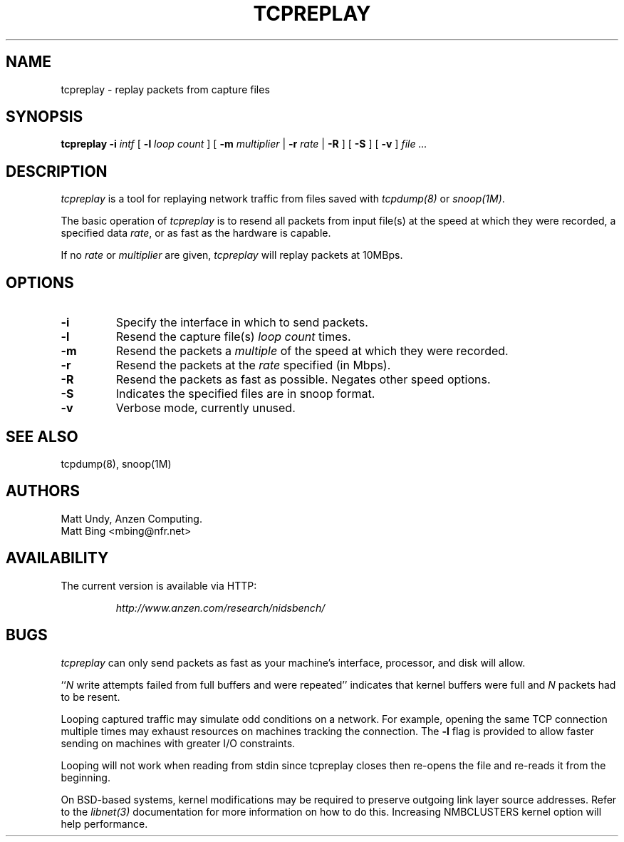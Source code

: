 .\" $Id: tcpreplay.8,v 1.1 2002/03/29 03:44:53 mattbing Exp $
.TH TCPREPLAY 8
.SH NAME
tcpreplay \- replay packets from capture files
.SH SYNOPSIS
.na
.B tcpreplay
.B \-i
.I intf
[
.B \-l
.I loop count
] [
.B \-m
.I multiplier
|
.B \-r
.I rate
|
.B \-R
]
[
.B \-S
]
[
.B \-v
]
.I file ...
.SH DESCRIPTION
.LP
.I tcpreplay
is a tool for replaying network traffic from files
saved with 
\fItcpdump(8)\fP
or
\fIsnoop(1M)\fP.
.LP
The basic operation of
.I tcpreplay
is to resend all packets from input file(s) at the speed at which
they were recorded, a specified data \fIrate\fP, or as fast as the hardware is 
capable.  
.LP
If no
\fIrate\fP or
\fImultiplier\fP are given, 
.I tcpreplay 
will replay packets at 10MBps.
.SH OPTIONS
.LP
.TP
.B \-i
Specify the interface in which to send packets.
.TP
.B \-l
Resend the capture file(s) \fIloop count\fR times.
.TP
.B \-m
Resend the packets a \fImultiple\fR of the speed at which they were
recorded.
.TP
.B \-r
Resend the packets at the \fIrate\fR specified (in Mbps).
.TP
.B \-R
Resend the packets as fast as possible. Negates other speed options.
.TP
.B \-S
Indicates the specified files are in snoop format.
.TP
.B \-v
Verbose mode, currently unused.
.SH "SEE ALSO"
tcpdump(8), snoop(1M)
.SH AUTHORS
Matt Undy, Anzen Computing.
.br
Matt Bing <mbing@nfr.net>
.SH AVAILABILITY
.LP
The current version is available via HTTP:
.LP
.RS
.I http://www.anzen.com/research/nidsbench/
.RE
.SH BUGS
.I tcpreplay
can only send packets as fast as your machine's interface,
processor, and disk will allow.
.LP
``\fIN\fR write attempts failed from full buffers and were repeated''
indicates that kernel buffers were full and \fIN\fR packets had to
be resent.
.LP
Looping captured traffic may simulate odd conditions on a network.
For example, opening the same TCP connection multiple times may 
exhaust resources on machines tracking the connection. The 
.B \-l
flag is provided to allow faster sending on machines with greater I/O
constraints. 
.LP
Looping will not work when reading from stdin since tcpreplay closes 
then re-opens the file and re-reads it from the beginning.
.LP
On BSD-based systems, kernel modifications may be required to preserve
outgoing link layer source addresses. Refer to the \fIlibnet(3)\fP
documentation for more information on how to do this. Increasing
NMBCLUSTERS kernel option will help performance.
